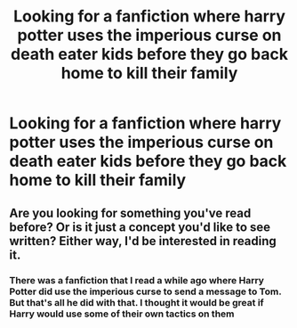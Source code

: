 #+TITLE: Looking for a fanfiction where harry potter uses the imperious curse on death eater kids before they go back home to kill their family

* Looking for a fanfiction where harry potter uses the imperious curse on death eater kids before they go back home to kill their family
:PROPERTIES:
:Author: Dscot345
:Score: 15
:DateUnix: 1522532604.0
:DateShort: 2018-Apr-01
:FlairText: Request
:END:

** Are you looking for something you've read before? Or is it just a concept you'd like to see written? Either way, I'd be interested in reading it.
:PROPERTIES:
:Author: keroblade
:Score: 5
:DateUnix: 1522542523.0
:DateShort: 2018-Apr-01
:END:

*** There was a fanfiction that I read a while ago where Harry Potter did use the imperious curse to send a message to Tom. But that's all he did with that. I thought it would be great if Harry would use some of their own tactics on them
:PROPERTIES:
:Author: Dscot345
:Score: 2
:DateUnix: 1522552705.0
:DateShort: 2018-Apr-01
:END:
